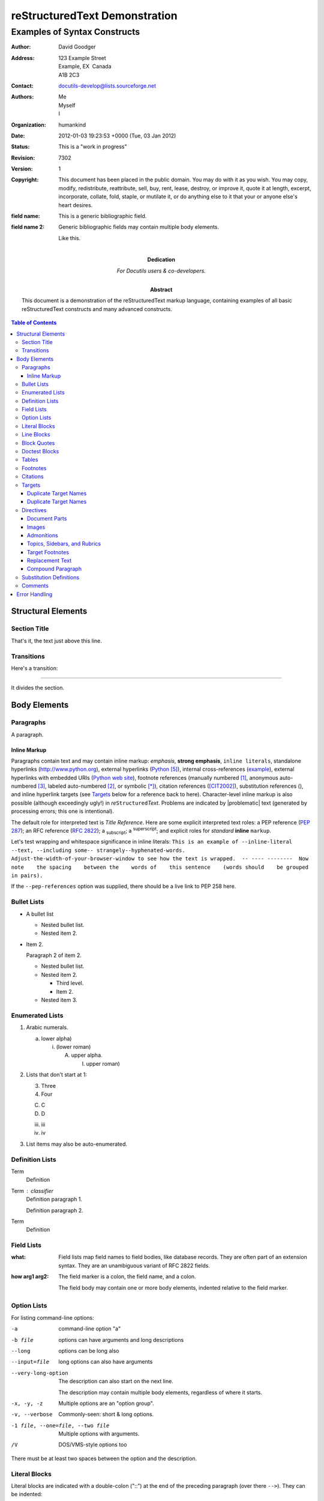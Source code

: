 ================================
 reStructuredText Demonstration
================================

.. Above is the document title, and below is the subtitle.
   They are transformed from section titles after parsing.

--------------------------------
 Examples of Syntax Constructs
--------------------------------

.. bibliographic fields (which also require a transform):

:Author: David Goodger
:Address: 123 Example Street
          Example, EX  Canada
          A1B 2C3
:Contact: docutils-develop@lists.sourceforge.net
:Authors: Me; Myself; I
:organization: humankind
:date: 2012-01-03 19:23:53 +0000 (Tue, 03 Jan 2012)
:status: This is a "work in progress"
:revision: 7302
:version: 1
:copyright: This document has been placed in the public domain. You
            may do with it as you wish. You may copy, modify,
            redistribute, reattribute, sell, buy, rent, lease,
            destroy, or improve it, quote it at length, excerpt,
            incorporate, collate, fold, staple, or mutilate it, or do
            anything else to it that your or anyone else's heart
            desires.
:field name: This is a generic bibliographic field.
:field name 2:
    Generic bibliographic fields may contain multiple body elements.

    Like this.

:Dedication:

    For Docutils users & co-developers.

:abstract:

    This document is a demonstration of the reStructuredText markup
    language, containing examples of all basic reStructuredText
    constructs and many advanced constructs.

.. meta::
   :keywords: reStructuredText, demonstration, demo, parser
   :description lang=en: A demonstration of the reStructuredText
       markup language, containing examples of all basic
       constructs and many advanced constructs.

.. contents:: Table of Contents

Structural Elements
===================

Section Title
-------------

That's it, the text just above this line.

Transitions
-----------

Here's a transition:

---------

It divides the section.

Body Elements
=============

Paragraphs
----------

A paragraph.

Inline Markup
`````````````

Paragraphs contain text and may contain inline markup: *emphasis*,
**strong emphasis**, ``inline literals``, standalone hyperlinks
(http://www.python.org), external hyperlinks (Python_), internal
cross-references (example_), external hyperlinks with embedded URIs
(`Python web site <http://www.python.org>`__), footnote references
(manually numbered [1]_, anonymous auto-numbered [#]_, labeled
auto-numbered [#label]_, or symbolic [*]_), citation references
([CIT2002]_), substitution references (|example|), and _`inline
hyperlink targets` (see Targets_ below for a reference back to here).
Character-level inline markup is also possible (although exceedingly
ugly!) in *re*\ ``Structured``\ *Text*.  Problems are indicated by
|problematic| text (generated by processing errors; this one is
intentional).

The default role for interpreted text is `Title Reference`.  Here are
some explicit interpreted text roles: a PEP reference (:PEP:`287`); an
RFC reference (:RFC:`2822`); a :sub:`subscript`; a :sup:`superscript`;
and explicit roles for :emphasis:`standard` :strong:`inline`
:literal:`markup`.

.. DO NOT RE-WRAP THE FOLLOWING PARAGRAPH!

Let's test wrapping and whitespace significance in inline literals:
``This is an example of --inline-literal --text, --including some--
strangely--hyphenated-words.  Adjust-the-width-of-your-browser-window
to see how the text is wrapped.  -- ---- --------  Now note    the
spacing    between the    words of    this sentence    (words
should    be grouped    in pairs).``

If the ``--pep-references`` option was supplied, there should be a
live link to PEP 258 here.

Bullet Lists
------------

- A bullet list

  + Nested bullet list.
  + Nested item 2.

- Item 2.

  Paragraph 2 of item 2.

  * Nested bullet list.
  * Nested item 2.

    - Third level.
    - Item 2.

  * Nested item 3.

Enumerated Lists
----------------

1. Arabic numerals.

   a) lower alpha)

      (i) (lower roman)

          A. upper alpha.

             I) upper roman)

2. Lists that don't start at 1:

   3. Three

   4. Four

   C. C

   D. D

   iii. iii

   iv. iv

#. List items may also be auto-enumerated.

Definition Lists
----------------

Term
    Definition
Term : classifier
    Definition paragraph 1.

    Definition paragraph 2.
Term
    Definition

Field Lists
-----------

:what: Field lists map field names to field bodies, like database
       records.  They are often part of an extension syntax.  They are
       an unambiguous variant of RFC 2822 fields.

:how arg1 arg2:

    The field marker is a colon, the field name, and a colon.

    The field body may contain one or more body elements, indented
    relative to the field marker.

Option Lists
------------

For listing command-line options:

-a            command-line option "a"
-b file       options can have arguments
              and long descriptions
--long        options can be long also
--input=file  long options can also have
              arguments

--very-long-option
              The description can also start on the next line.

              The description may contain multiple body elements,
              regardless of where it starts.

-x, -y, -z    Multiple options are an "option group".
-v, --verbose  Commonly-seen: short & long options.
-1 file, --one=file, --two file
              Multiple options with arguments.
/V            DOS/VMS-style options too

There must be at least two spaces between the option and the
description.

Literal Blocks
--------------

Literal blocks are indicated with a double-colon ("::") at the end of
the preceding paragraph (over there ``-->``).  They can be indented::

    if literal_block:
        text = 'is left as-is'
        spaces_and_linebreaks = 'are preserved'
        markup_processing = None

Or they can be quoted without indentation::

>> Great idea!
>
> Why didn't I think of that?

Line Blocks
-----------

| This is a line block.  It ends with a blank line.
|     Each new line begins with a vertical bar ("|").
|     Line breaks and initial indents are preserved.
| Continuation lines are wrapped portions of long lines;
  they begin with a space in place of the vertical bar.
|     The left edge of a continuation line need not be aligned with
  the left edge of the text above it.

| This is a second line block.
|
| Blank lines are permitted internally, but they must begin with a "|".

Take it away, Eric the Orchestra Leader!

    | A one, two, a one two three four
    |
    | Half a bee, philosophically,
    |     must, *ipso facto*, half not be.
    | But half the bee has got to be,
    |     *vis a vis* its entity.  D'you see?
    |
    | But can a bee be said to be
    |     or not to be an entire bee,
    |         when half the bee is not a bee,
    |             due to some ancient injury?
    |
    | Singing...

Block Quotes
------------

Block quotes consist of indented body elements:

    My theory by A. Elk.  Brackets Miss, brackets.  This theory goes
    as follows and begins now.  All brontosauruses are thin at one
    end, much much thicker in the middle and then thin again at the
    far end.  That is my theory, it is mine, and belongs to me and I
    own it, and what it is too.

    -- Anne Elk (Miss)

Doctest Blocks
--------------

>>> print 'Python-specific usage examples; begun with ">>>"'
Python-specific usage examples; begun with ">>>"
>>> print '(cut and pasted from interactive Python sessions)'
(cut and pasted from interactive Python sessions)

Tables
------

Here's a grid table:

+------------------------+------------+----------+----------+
| Header row, column 1   | Header 2   | Header 3 | Header 4 |
| (header rows optional) |            |          |          |
+========================+============+==========+==========+
| body row 1, column 1   | column 2   | column 3 | column 4 |
+------------------------+------------+----------+----------+
| body row 2             | Cells may span columns.          |
+------------------------+------------+---------------------+
| body row 3             | Cells may  | - Table cells       |
+------------------------+ span rows. | - contain           |
| body row 4             |            | - body elements.    |
+------------------------+------------+----------+----------+
| body row 5             | Cells may also be     |          |
|                        | empty: ``-->``        |          |
+------------------------+-----------------------+----------+

simple table:

=====  =====  ======
   Inputs     Output
------------  ------
  A      B    A or B
=====  =====  ======
False  False  False
True   False  True
False  True   True
True   True   True
=====  =====  ======

Footnotes
---------

.. [1] A footnote contains body elements, consistently indented by at
   least 3 spaces.

   This is the footnote's second paragraph.

.. [#label] Footnotes may be numbered, either manually (as in [1]_) or
   automatically using a "#"-prefixed label.  This footnote has a
   label so it can be referred to from multiple places, both as a
   footnote reference ([#label]_) and as a hyperlink reference
   (label_).

.. [#] This footnote is numbered automatically and anonymously using a
   label of "#" only.

.. [*] Footnotes may also use symbols, specified with a "*" label.
   Here's a reference to the next footnote: [*]_.

.. [*] This footnote shows the next symbol in the sequence.

.. [4] Here's an unreferenced footnote, with a reference to a
   nonexistent footnote: [5]_.

Citations
---------

.. [CIT2002] Citations are text-labeled footnotes. They may be
   rendered separately and differently from footnotes.

Here's a reference to the above, [CIT2002]_, and a [nonexistent]_
citation.

Targets
-------

.. _example:

This paragraph is pointed to by the explicit "example" target. A
reference can be found under `Inline Markup`_, above. `Inline
hyperlink targets`_ are also possible.

Section headers are implicit targets, referred to by name. See
Targets_, which is a subsection of `Body Elements`_.

Explicit external targets are interpolated into references such as
"Python_".

.. _Python: http://www.python.org/

Targets may be indirect and anonymous.  Thus `this phrase`__ may also
refer to the Targets_ section.

__ Targets_

Here's a `hyperlink reference without a target`_, which generates an
error.

Duplicate Target Names
``````````````````````

Duplicate names in section headers or other implicit targets will
generate "info" (level-1) system messages.  Duplicate names in
explicit targets will generate "warning" (level-2) system messages.

Duplicate Target Names
``````````````````````

Since there are two "Duplicate Target Names" section headers, we
cannot uniquely refer to either of them by name.  If we try to (like
this: `Duplicate Target Names`_), an error is generated.

Directives
----------

.. contents:: :local:

These are just a sample of the many reStructuredText Directives.  For
others, please see
http://docutils.sourceforge.net/docs/ref/rst/directives.html.

Document Parts
``````````````

An example of the "contents" directive can be seen above this section
(a local, untitled table of contents_) and at the beginning of the
document (a document-wide `table of contents`_).

Images
``````

An image directive (also clickable -- a hyperlink reference):

.. image:: __images/title.png
   :target: directives_

A figure directive:

.. figure:: __images/title.png
   :alt: reStructuredText, the markup syntax

   A figure is an image with a caption and/or a legend:

   +------------+-----------------------------------------------+
   | re         | Revised, revisited, based on 're' module.     |
   +------------+-----------------------------------------------+
   | Structured | Structure-enhanced text, structuredtext.      |
   +------------+-----------------------------------------------+
   | Text       | Well it is, isn't it?                         |
   +------------+-----------------------------------------------+

   This paragraph is also part of the legend.

Admonitions
```````````

.. Attention:: Directives at large.

.. Caution::

   Don't take any wooden nickels.

.. DANGER:: Mad scientist at work!

.. Error:: Does not compute.

.. Hint:: It's bigger than a bread box.

.. Important::
   - Wash behind your ears.
   - Clean up your room.
   - Call your mother.
   - Back up your data.

.. Note:: This is a note.

.. Tip:: 15% if the service is good.

.. WARNING:: Strong prose may provoke extreme mental exertion.
   Reader discretion is strongly advised.

.. admonition:: And, by the way...

   You can make up your own admonition too.

Topics, Sidebars, and Rubrics
`````````````````````````````

.. sidebar:: Sidebar Title
   :subtitle: Optional Subtitle

   This is a sidebar.  It is for text outside the flow of the main
   text.

   .. rubric:: This is a rubric inside a sidebar

   Sidebars often appears beside the main text with a border and
   background color.

.. topic:: Topic Title

   This is a topic.

.. rubric:: This is a rubric

Target Footnotes
````````````````

.. target-notes::

Replacement Text
````````````````

I recommend you try |Python|_.

.. |Python| replace:: Python, *the* best language around

Compound Paragraph
``````````````````

.. compound::

   This paragraph contains a literal block::

       Connecting... OK
       Transmitting data... OK
       Disconnecting... OK

   and thus consists of a simple paragraph, a literal block, and
   another simple paragraph.  Nonetheless it is semantically *one*
   paragraph.

This construct is called a *compound paragraph* and can be produced
with the "compound" directive.

Substitution Definitions
------------------------

An inline image (|example|) example:

.. |EXAMPLE| image:: __images/biohazard.png

(Substitution definitions are not visible in the HTML source.)

Comments
--------

Here's one:

.. Comments begin with two dots and a space. Anything may
   follow, except for the syntax of footnotes, hyperlink
   targets, directives, or substitution definitions.

   Double-dashes -- "--" -- must be escaped somehow in HTML output.

(View the HTML source to see the comment.)

Error Handling
==============

Any errors caught during processing will generate system messages.

|*** Expect 6 errors (including this one). ***|

There should be six messages in the following, auto-generated
section, "Docutils System Messages":

.. section should be added by Docutils automatically
